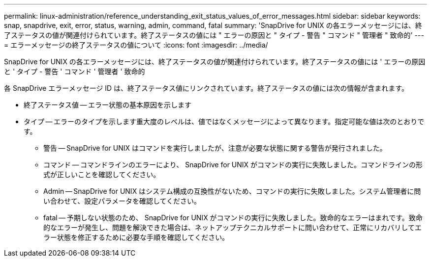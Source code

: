 ---
permalink: linux-administration/reference_understanding_exit_status_values_of_error_messages.html 
sidebar: sidebar 
keywords: snap, snapdrive, exit, error, status, warning, admin, command, fatal 
summary: 'SnapDrive for UNIX の各エラーメッセージには、終了ステータスの値が関連付けられています。終了ステータスの値には " エラーの原因と " タイプ - 警告 " コマンド " 管理者 " 致命的' 
---
= エラーメッセージの終了ステータスの値について
:icons: font
:imagesdir: ../media/


[role="lead"]
SnapDrive for UNIX の各エラーメッセージには、終了ステータスの値が関連付けられています。終了ステータスの値には ' エラーの原因と ' タイプ - 警告 ' コマンド ' 管理者 ' 致命的

各 SnapDrive エラーメッセージ ID は、終了ステータス値にリンクされています。終了ステータスの値には次の情報が含まれます。

* 終了ステータス値 -- エラー状態の基本原因を示します
* タイプ -- エラーのタイプを示します重大度のレベルは、値ではなくメッセージによって異なります。指定可能な値は次のとおりです。
+
** 警告 -- SnapDrive for UNIX はコマンドを実行しましたが、注意が必要な状態に関する警告が発行されました。
** コマンド -- コマンドラインのエラーにより、 SnapDrive for UNIX がコマンドの実行に失敗しました。コマンドラインの形式が正しいことを確認してください。
** Admin -- SnapDrive for UNIX はシステム構成の互換性がないため、コマンドの実行に失敗しました。システム管理者に問い合わせて、設定パラメータを確認してください。
** fatal -- 予期しない状態のため、 SnapDrive for UNIX がコマンドの実行に失敗しました。致命的なエラーはまれです。致命的なエラーが発生し、問題を解決できた場合は、ネットアップテクニカルサポートに問い合わせて、正常にリカバリしてエラー状態を修正するために必要な手順を確認してください。



